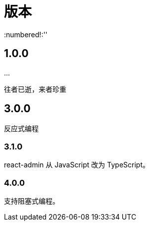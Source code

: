 = 版本
:numbered!:''

== 1.0.0

\...

往者已逝，来者珍重

== 3.0.0

反应式编程

=== 3.1.0

react-admin 从 JavaScript 改为 TypeScript。

=== 4.0.0

支持阻塞式编程。
